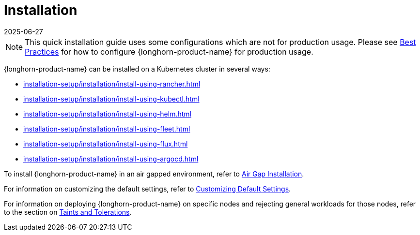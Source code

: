 = Installation
:revdate: 2025-06-27
:page-revdate: {revdate}
:description: Learn about installing and customizing using detailed guides that cover various installation methods, configuration options, and advanced deployment techniques.
:doctype: book
:current-version: {page-component-version}

NOTE: This quick installation guide uses some configurations which are not for production usage.
Please see xref:installation-setup/best-practices.adoc[Best Practices] for how to configure {longhorn-product-name} for production usage.

{longhorn-product-name} can be installed on a Kubernetes cluster in several ways:

* xref:installation-setup/installation/install-using-rancher.adoc[]
* xref:installation-setup/installation/install-using-kubectl.adoc[]
* xref:installation-setup/installation/install-using-helm.adoc[]
* xref:installation-setup/installation/install-using-fleet.adoc[]
* xref:installation-setup/installation/install-using-flux.adoc[]
* xref:installation-setup/installation/install-using-argocd.adoc[]

To install {longhorn-product-name} in an air gapped environment, refer to xref:installation-setup/installation/airgapped-environment.adoc[Air Gap Installation].

For information on customizing the default settings, refer to xref:longhorn-system/customize-default-settings.adoc[Customizing Default Settings].

For information on deploying {longhorn-product-name} on specific nodes and rejecting general workloads for those nodes, refer to the section on xref:nodes/taints-tolerations.adoc[Taints and Tolerations].
